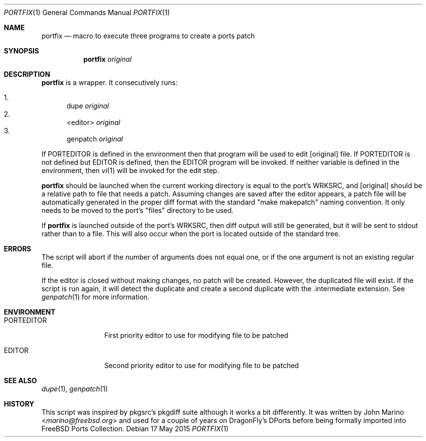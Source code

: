 .Dd 17 May 2015
.Dt PORTFIX 1     
.Os 
.Sh NAME
.Nm portfix
.Nd macro to execute three programs to create a ports patch
.Sh SYNOPSIS
.Nm
.Ar original               
.Sh DESCRIPTION        
.Nm
is a wrapper.  It consecutively runs:

.Bl -enum -compact
.It 
dupe
.Ar original
.It
<editor>
.Ar original
.It
genpatch
.Ar original
.El

If PORTEDITOR is defined in the environment then that program will be used to edit
.Op original
file.  If PORTEDITOR is not defined but EDITOR is defined, then the EDITOR program
will be invoked.  If neither variable is defined in the environment, then
.Xr vi 1
will be invoked for the edit step.

.Nm
should be launched when the current working directory is equal to the port's WRKSRC, and
.Op original
should be a relative path to file that needs a patch.  Assuming changes are saved after
the editor appears, a patch file will be automatically generated in the proper diff format
with the standard "make makepatch" naming convention.  It only needs to be moved to the
port's "files" directory to be used.

If
.Nm
is launched outside of the port's WRKSRC, then diff output will still be generated, but it
will be sent to stdout rather than to a file.  This will also occur when the port is located
outside of the standard tree.
.Pp
.Pp
.Sh ERRORS
The script will abort if the number of arguments does not equal one, or if the one argument
is not an existing regular file.

If the editor is closed without making changes, no patch will be created.  However, the 
duplicated file will exist.  If the script is run again, it will detect the duplicate and
create a second duplicate with the .intermediate extension.  See
.Xr genpatch 1
for more information.
.Sh ENVIRONMENT 
.Bl -tag -width "PORTEDITOR" -indent 
.It Ev PORTEDITOR
First priority editor to use for modifying file to be patched
.It Ev EDITOR
Second priority editor to use for modifying file to be patched
.El                      
.Sh SEE ALSO 
.Xr dupe 1 , 
.Xr genpatch 1 
.Sh HISTORY     
This script was inspired by pkgsrc's pkgdiff suite although it works a bit differently.
It was written by 
.An John Marino Aq Mt marino@freebsd.org
and used for a couple of years on DragonFly's DPorts before being formally imported
into FreeBSD Ports Collection.
